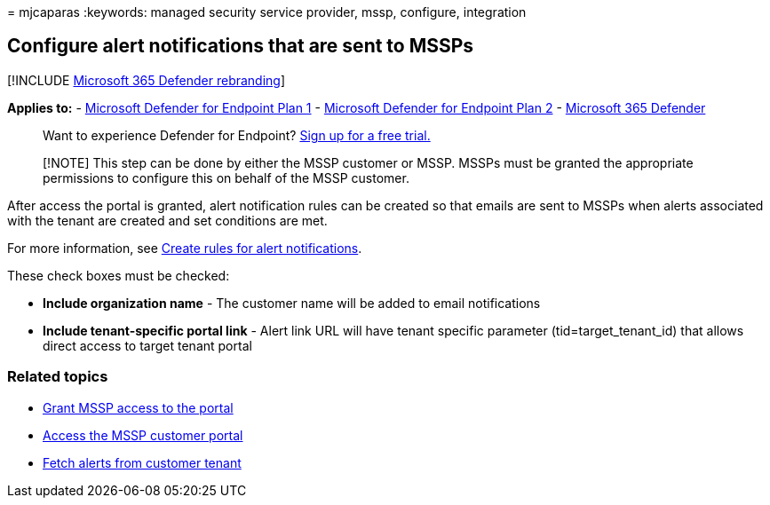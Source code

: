 = 
mjcaparas
:keywords: managed security service provider, mssp, configure,
integration

== Configure alert notifications that are sent to MSSPs

{empty}[!INCLUDE link:../../includes/microsoft-defender.md[Microsoft 365
Defender rebranding]]

*Applies to:* -
https://go.microsoft.com/fwlink/p/?linkid=2154037[Microsoft Defender for
Endpoint Plan 1] -
https://go.microsoft.com/fwlink/p/?linkid=2154037[Microsoft Defender for
Endpoint Plan 2] -
https://go.microsoft.com/fwlink/?linkid=2118804[Microsoft 365 Defender]

____
Want to experience Defender for Endpoint?
https://signup.microsoft.com/create-account/signup?products=7f379fee-c4f9-4278-b0a1-e4c8c2fcdf7e&ru=https://aka.ms/MDEp2OpenTrial?ocid=docs-mssp-support-abovefoldlink[Sign
up for a free trial.]
____

____
[!NOTE] This step can be done by either the MSSP customer or MSSP. MSSPs
must be granted the appropriate permissions to configure this on behalf
of the MSSP customer.
____

After access the portal is granted, alert notification rules can be
created so that emails are sent to MSSPs when alerts associated with the
tenant are created and set conditions are met.

For more information, see
link:configure-email-notifications.md#create-rules-for-alert-notifications[Create
rules for alert notifications].

These check boxes must be checked:

* *Include organization name* - The customer name will be added to email
notifications
* *Include tenant-specific portal link* - Alert link URL will have
tenant specific parameter (tid=target_tenant_id) that allows direct
access to target tenant portal

=== Related topics

* link:grant-mssp-access.md[Grant MSSP access to the portal]
* link:access-mssp-portal.md[Access the MSSP customer portal]
* link:fetch-alerts-mssp.md[Fetch alerts from customer tenant]

